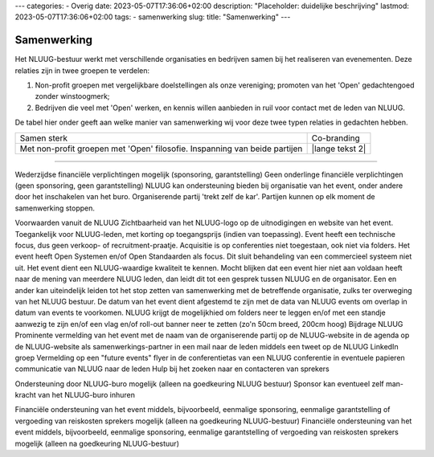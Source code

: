 ---
categories:
- Overig
date: 2023-05-07T17:36:06+02:00
description: "Placeholder: duidelijke beschrijving"
lastmod: 2023-05-07T17:36:06+02:00
tags:
- samenwerking
slug:
title: "Samenwerking"
---

Samenwerking
============

Het NLUUG-bestuur werkt met verschillende organisaties en bedrijven samen bij het realiseren van evenementen. Deze relaties zijn in twee groepen te verdelen:

#. Non-profit groepen met vergelijkbare doelstellingen als onze vereniging; promoten van het 'Open' gedachtengoed zonder winstoogmerk;
#. Bedrijven die veel met 'Open' werken, en kennis willen aanbieden in ruil voor contact met de leden van NLUUG.

De tabel hier onder geeft aan welke manier van samenwerking wij voor deze twee typen relaties in gedachten hebben.

========================================================= =========================================================
Samen sterk                                               Co-branding                                             
|lange tekst|                                             |lange tekst 2|                                          
========================================================= =========================================================

.. |lange tekst| replace:: Met non-profit groepen met 'Open' filosofie. Inspanning van beide partijen

.. |lange tekst2| replace:: Met pro-profit organisaties en bedrijven, die contact zoeken met NLUUG-leden

 Uitgangspunten                                                                                                    
-------------------------------------------------------------------------------------------------------------------


Wederzijdse financiële verplichtingen mogelijk (sponsoring, garantstelling)	Geen onderlinge financiële verplichtingen (geen sponsoring, geen garantstelling)
NLUUG kan ondersteuning bieden bij organisatie van het event, onder andere door het inschakelen van het buro.	Organiserende partij 'trekt zelf de kar'.
Partijen kunnen op elk moment de samenwerking stoppen.

Voorwaarden vanuit de NLUUG
Zichtbaarheid van het NLUUG-logo op de uitnodigingen en website van het event.
Toegankelijk voor NLUUG-leden, met korting op toegangsprijs (indien van toepassing).
Event heeft een technische focus, dus geen verkoop- of recruitment-praatje.
Acquisitie is op conferenties niet toegestaan, ook niet via folders.
Het event heeft Open Systemen en/of Open Standaarden als focus. Dit sluit behandeling van een commercieel systeem niet uit.
Het event dient een NLUUG-waardige kwaliteit te kennen. Mocht blijken dat een event hier niet aan voldaan heeft naar de mening van meerdere NLUUG leden, dan leidt dit tot een gesprek tussen NLUUG en de organisator. Een en ander kan uiteindelijk leiden tot het stop zetten van samenwerking met de betreffende organisatie, zulks ter overweging van het NLUUG bestuur.
De datum van het event dient afgestemd te zijn met de data van NLUUG events om overlap in datum van events te voorkomen.
NLUUG krijgt de mogelijkhied om folders neer te leggen en/of met een standje aanwezig te zijn en/of een vlag en/of roll-out banner neer te zetten (zo'n 50cm breed, 200cm hoog)
Bijdrage NLUUG
Prominente vermelding van het event met de naam van de organiserende partij
op de NLUUG-website in de agenda
op de NLUUG-website als samenwerkings-partner
in een mail naar de leden
middels een tweet
op de NLUUG LinkedIn groep
Vermelding op een "future events" flyer in de conferentietas van een NLUUG conferentie
in eventuele papieren communicatie van NLUUG naar de leden
Hulp bij het zoeken naar en contacteren van sprekers

Ondersteuning door NLUUG-buro mogelijk (alleen na goedkeuring NLUUG bestuur)	Sponsor kan eventueel zelf man-kracht van het NLUUG-buro inhuren

Financiële ondersteuning van het event middels, bijvoorbeeld, eenmalige sponsoring, eenmalige garantstelling of vergoeding van reiskosten sprekers mogelijk (alleen na goedkeuring NLUUG-bestuur)
Financiële ondersteuning van het event middels, bijvoorbeeld, eenmalige sponsoring, eenmalige garantstelling of vergoeding van reiskosten sprekers mogelijk (alleen na goedkeuring NLUUG-bestuur)
 
